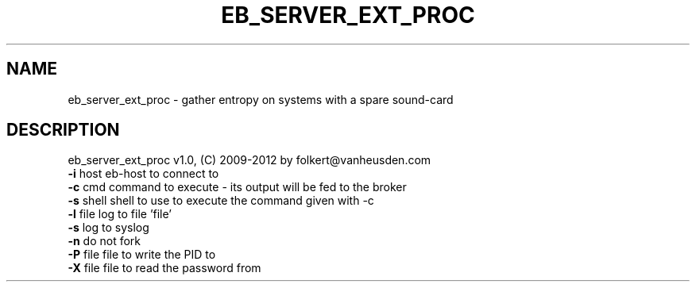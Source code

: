 .TH EB_SERVER_EXT_PROC "1" "July 2012" "eb_server_ext_proc" "User Commands"
.SH NAME
eb_server_ext_proc \- gather entropy on systems with a spare sound-card
.SH DESCRIPTION
eb_server_ext_proc v1.0, (C) 2009-2012 by folkert@vanheusden.com
.TP
\fB\-i\fR host   eb\-host to connect to
.TP
\fB\-c\fR cmd    command to execute - its output will be fed to the broker
.TP
\fB\-s\fR shell  shell to use to execute the command given with \-c
.TP
\fB\-l\fR file   log to file 'file'
.TP
\fB\-s\fR        log to syslog
.TP
\fB\-n\fR        do not fork
.TP
\fB\-P\fR file   file to write the PID to
.TP
\fB\-X\fR file   file to read the password from
